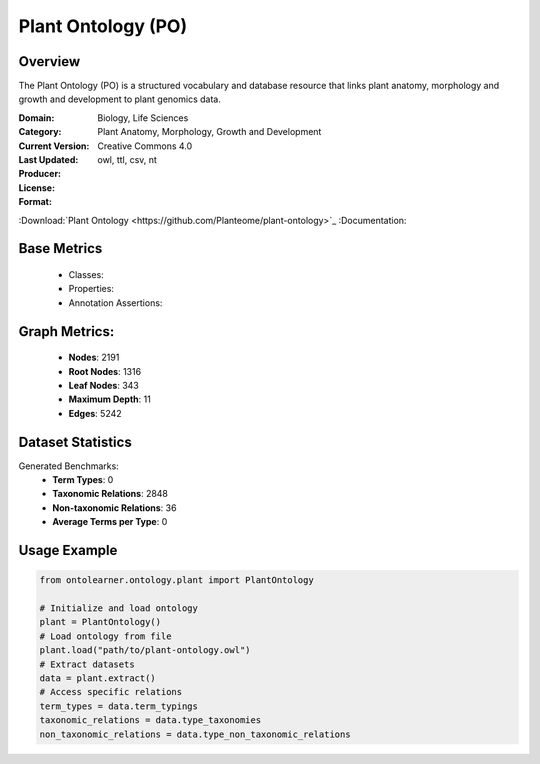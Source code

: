 Plant Ontology (PO)
==================

Overview
-----------------
The Plant Ontology (PO) is a structured vocabulary and database resource that links plant anatomy,
morphology and growth and development to plant genomics data.

:Domain: Biology, Life Sciences
:Category: Plant Anatomy, Morphology, Growth and Development
:Current Version:
:Last Updated:
:Producer:
:License: Creative Commons 4.0
:Format: owl, ttl, csv, nt
:Download:`Plant Ontology <https://github.com/Planteome/plant-ontology>`_
:Documentation:

Base Metrics
---------------
    - Classes:
    - Properties:
    - Annotation Assertions:

Graph Metrics:
------------------
    - **Nodes**: 2191
    - **Root Nodes**: 1316
    - **Leaf Nodes**: 343
    - **Maximum Depth**: 11
    - **Edges**: 5242

Dataset Statistics
------------------
Generated Benchmarks:
    * **Term Types**: 0
    * **Taxonomic Relations**: 2848
    * **Non-taxonomic Relations**: 36
    * **Average Terms per Type**: 0

Usage Example
-----------------
.. code-block:: python

    from ontolearner.ontology.plant import PlantOntology

    # Initialize and load ontology
    plant = PlantOntology()
    # Load ontology from file
    plant.load("path/to/plant-ontology.owl")
    # Extract datasets
    data = plant.extract()
    # Access specific relations
    term_types = data.term_typings
    taxonomic_relations = data.type_taxonomies
    non_taxonomic_relations = data.type_non_taxonomic_relations
